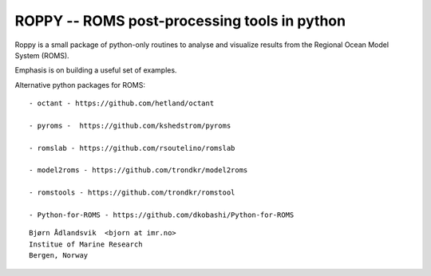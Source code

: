 ROPPY -- ROMS post-processing tools in python
=============================================

Roppy is a small package of python-only routines to 
analyse and visualize results from the Regional Ocean Model System
(ROMS).

Emphasis is on building a useful set of examples.

Alternative python packages for ROMS::

  - octant - https://github.com/hetland/octant

  - pyroms -  https://github.com/kshedstrom/pyroms 

  - romslab - https://github.com/rsoutelino/romslab

  - model2roms - https://github.com/trondkr/model2roms

  - romstools - https://github.com/trondkr/romstool

  - Python-for-ROMS - https://github.com/dkobashi/Python-for-ROMS

::

  Bjørn Ådlandsvik  <bjorn at imr.no>
  Institue of Marine Research
  Bergen, Norway

